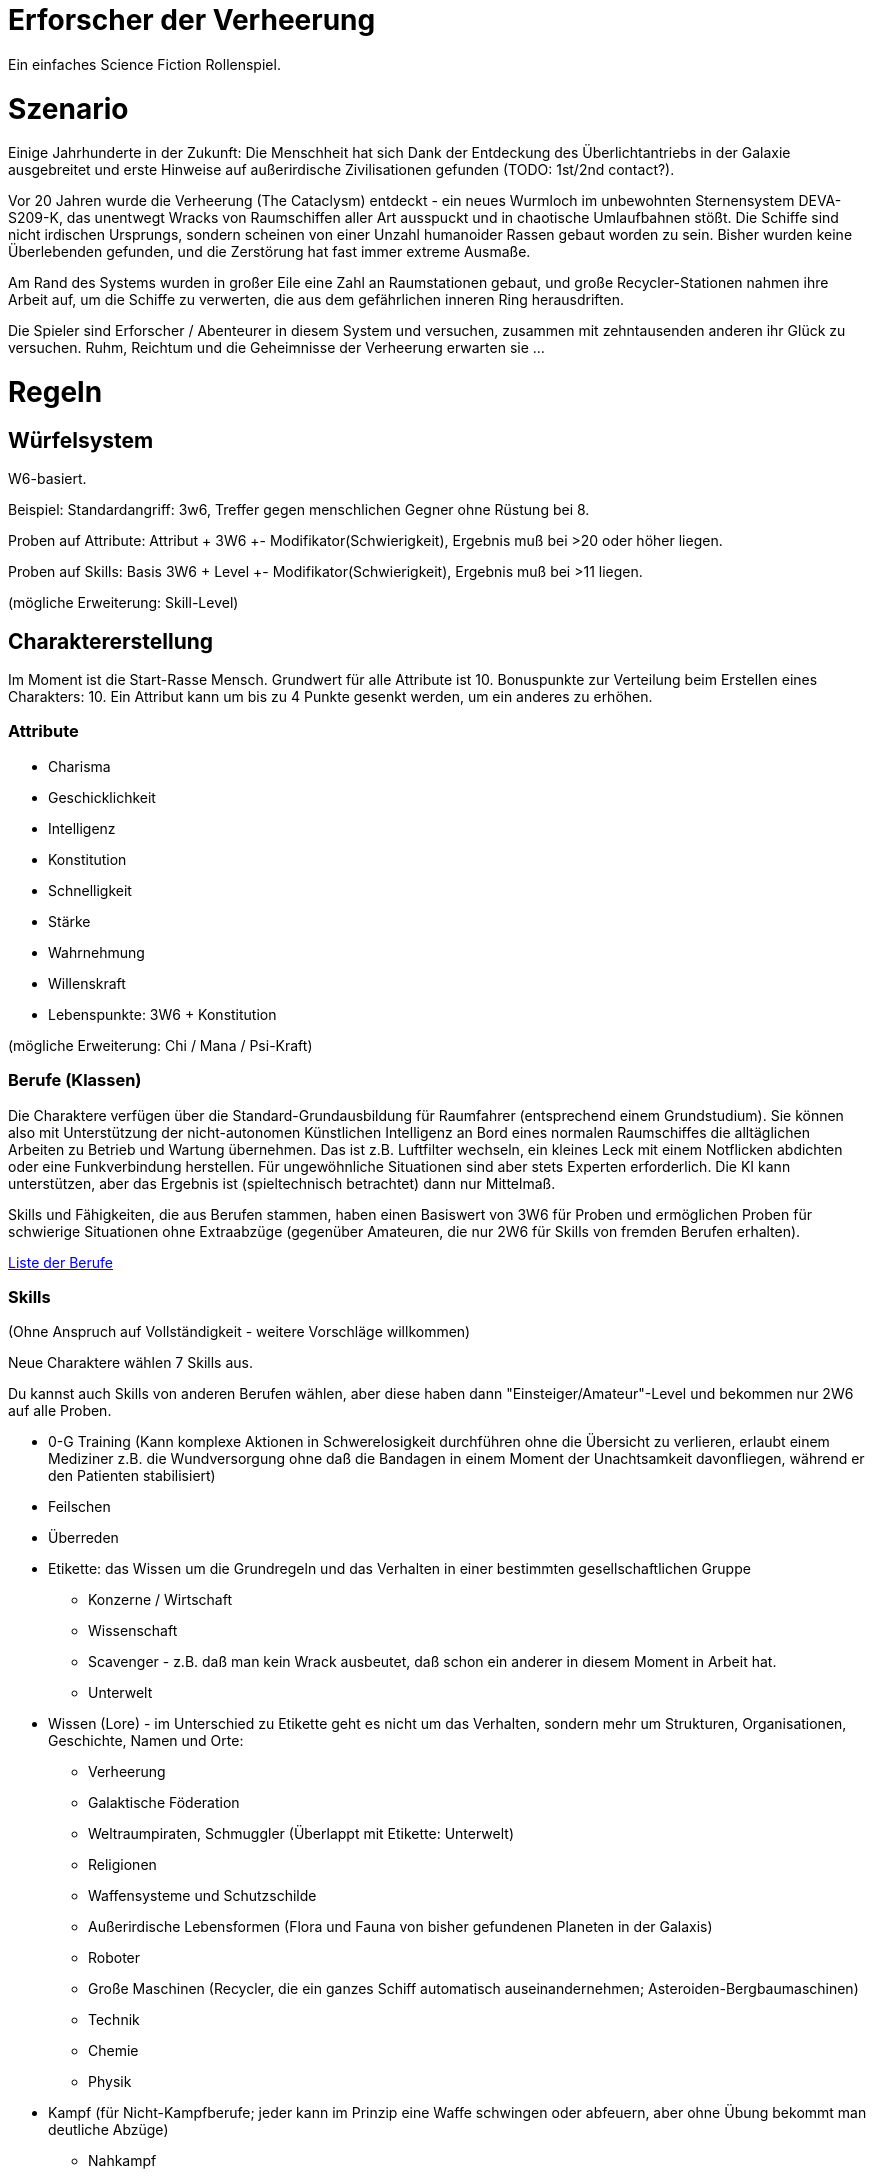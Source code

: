= Erforscher der Verheerung

Ein einfaches Science Fiction Rollenspiel.

= Szenario

Einige Jahrhunderte in der Zukunft: Die Menschheit hat sich Dank der Entdeckung des Überlichtantriebs in der Galaxie ausgebreitet und erste Hinweise auf außerirdische Zivilisationen gefunden (TODO: 1st/2nd contact?).

Vor 20 Jahren wurde die Verheerung (The Cataclysm) entdeckt - ein neues Wurmloch im unbewohnten Sternensystem DEVA-S209-K, das unentwegt Wracks von Raumschiffen aller Art ausspuckt und in chaotische Umlaufbahnen stößt. Die Schiffe sind nicht irdischen Ursprungs, sondern scheinen von einer Unzahl humanoider Rassen gebaut worden zu sein. Bisher wurden keine Überlebenden gefunden, und die Zerstörung hat fast immer extreme Ausmaße.

Am Rand des Systems wurden in großer Eile eine Zahl an Raumstationen gebaut, und große Recycler-Stationen nahmen ihre Arbeit auf, um die Schiffe zu verwerten, die aus dem gefährlichen inneren Ring herausdriften.  

Die Spieler sind Erforscher / Abenteurer in diesem System und versuchen, zusammen mit zehntausenden anderen ihr Glück zu versuchen. 
Ruhm, Reichtum und die Geheimnisse der Verheerung erwarten sie ... 

= Regeln

== Würfelsystem

W6-basiert.

Beispiel: Standardangriff: 3w6, Treffer gegen menschlichen Gegner ohne Rüstung bei 8.

Proben auf Attribute: Attribut + 3W6 +- Modifikator(Schwierigkeit), Ergebnis muß bei >20 oder höher liegen.

Proben auf Skills: Basis 3W6 + Level +- Modifikator(Schwierigkeit), Ergebnis muß bei >11 liegen.

(mögliche Erweiterung: Skill-Level)

== Charaktererstellung

Im Moment ist die Start-Rasse Mensch. Grundwert für alle Attribute ist 10. Bonuspunkte zur Verteilung beim Erstellen eines Charakters: 10. Ein Attribut kann um bis zu 4 Punkte gesenkt werden, um ein anderes zu erhöhen.

=== Attribute

* Charisma
* Geschicklichkeit
* Intelligenz
* Konstitution
* Schnelligkeit
* Stärke
* Wahrnehmung
* Willenskraft

* Lebenspunkte: 3W6 + Konstitution

(mögliche Erweiterung: Chi / Mana / Psi-Kraft)

=== Berufe (Klassen)

Die Charaktere verfügen über die Standard-Grundausbildung für Raumfahrer (entsprechend einem Grundstudium). Sie können also mit Unterstützung der nicht-autonomen Künstlichen Intelligenz an Bord eines normalen Raumschiffes die alltäglichen Arbeiten zu Betrieb und Wartung übernehmen. Das ist z.B. Luftfilter wechseln, ein kleines Leck mit einem Notflicken abdichten oder eine Funkverbindung herstellen. Für ungewöhnliche Situationen sind aber stets Experten erforderlich. Die KI kann unterstützen, aber das Ergebnis ist (spieltechnisch betrachtet) dann nur Mittelmaß.

Skills und Fähigkeiten, die aus Berufen stammen, haben einen Basiswert von 3W6 für Proben und ermöglichen Proben für schwierige Situationen ohne Extraabzüge (gegenüber Amateuren, die nur 2W6 für Skills von fremden Berufen erhalten).

link:berufe.adoc[Liste der Berufe]

=== Skills

(Ohne Anspruch auf Vollständigkeit - weitere Vorschläge willkommen)

Neue Charaktere wählen 7 Skills aus. 

Du kannst auch Skills von anderen Berufen wählen, aber diese haben dann "Einsteiger/Amateur"-Level und bekommen nur 2W6 auf alle Proben. 

* 0-G Training (Kann komplexe Aktionen in Schwerelosigkeit durchführen ohne die Übersicht zu verlieren, erlaubt einem Mediziner z.B. die Wundversorgung ohne daß die Bandagen in einem Moment der Unachtsamkeit davonfliegen, während er den Patienten stabilisiert)
* Feilschen
* Überreden
* Etikette: das Wissen um die Grundregeln und das Verhalten in einer bestimmten gesellschaftlichen Gruppe
** Konzerne / Wirtschaft
** Wissenschaft
** Scavenger - z.B. daß man kein Wrack ausbeutet, daß schon ein anderer in diesem Moment in Arbeit hat.
** Unterwelt
* Wissen (Lore) - im Unterschied zu Etikette geht es nicht um das Verhalten, sondern mehr um Strukturen, Organisationen, Geschichte, Namen und Orte:
** Verheerung
** Galaktische Föderation
** Weltraumpiraten, Schmuggler (Überlappt mit Etikette: Unterwelt)
** Religionen
** Waffensysteme und Schutzschilde
** Außerirdische Lebensformen (Flora und Fauna von bisher gefundenen Planeten in der Galaxis)
** Roboter
** Große Maschinen (Recycler, die ein ganzes Schiff automatisch auseinandernehmen; Asteroiden-Bergbaumaschinen)
** Technik
** Chemie
** Physik
* Kampf (für Nicht-Kampfberufe; jeder kann im Prinzip eine Waffe schwingen oder abfeuern, aber ohne Übung bekommt man deutliche Abzüge)
** Nahkampf
** Schußwaffen
** Historische Waffen (Schwerter, Bogen... - wähle eine Unterspezialisierung)
* Suchen (z.B. versteckte Waffensysteme oder einen Safe)
* Feilschen
* Schwimmen
* Singen
* Brauen (Bier aus Algen, Gen-Gerste und Venushefe? Lecker!)
* Brennen (hochprozentigen Alkohol)
* Klettern
* Programmieren
* Hacken / Kryptographie


